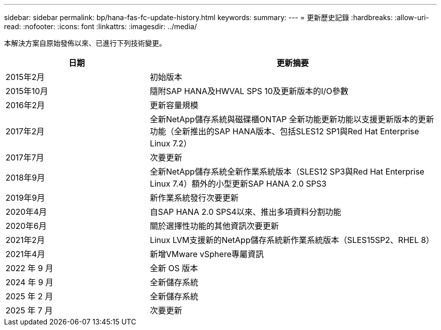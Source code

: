 ---
sidebar: sidebar 
permalink: bp/hana-fas-fc-update-history.html 
keywords:  
summary:  
---
= 更新歷史記錄
:hardbreaks:
:allow-uri-read: 
:nofooter: 
:icons: font
:linkattrs: 
:imagesdir: ../media/


[role="lead"]
本解決方案自原始發佈以來、已進行下列技術變更。

[cols="25,50"]
|===
| 日期 | 更新摘要 


| 2015年2月 | 初始版本 


| 2015年10月 | 隨附SAP HANA及HWVAL SPS 10及更新版本的I/O參數 


| 2016年2月 | 更新容量規模 


| 2017年2月 | 全新NetApp儲存系統與磁碟櫃ONTAP 全新功能更新功能以支援更新版本的更新功能（全新推出的SAP HANA版本、包括SLES12 SP1與Red Hat Enterprise Linux 7.2） 


| 2017年7月 | 次要更新 


| 2018年9月 | 全新NetApp儲存系統全新作業系統版本（SLES12 SP3與Red Hat Enterprise Linux 7.4）額外的小型更新SAP HANA 2.0 SPS3 


| 2019年9月 | 新作業系統發行次要更新 


| 2020年4月 | 自SAP HANA 2.0 SPS4以來、推出多項資料分割功能 


| 2020年6月 | 關於選擇性功能的其他資訊次要更新 


| 2021年2月 | Linux LVM支援新的NetApp儲存系統新作業系統版本（SLES15SP2、RHEL 8） 


| 2021年4月 | 新增VMware vSphere專屬資訊 


| 2022 年 9 月 | 全新 OS 版本 


| 2024 年 9 月 | 全新儲存系統 


| 2025 年 2 月 | 全新儲存系統 


| 2025 年 7 月 | 次要更新 
|===